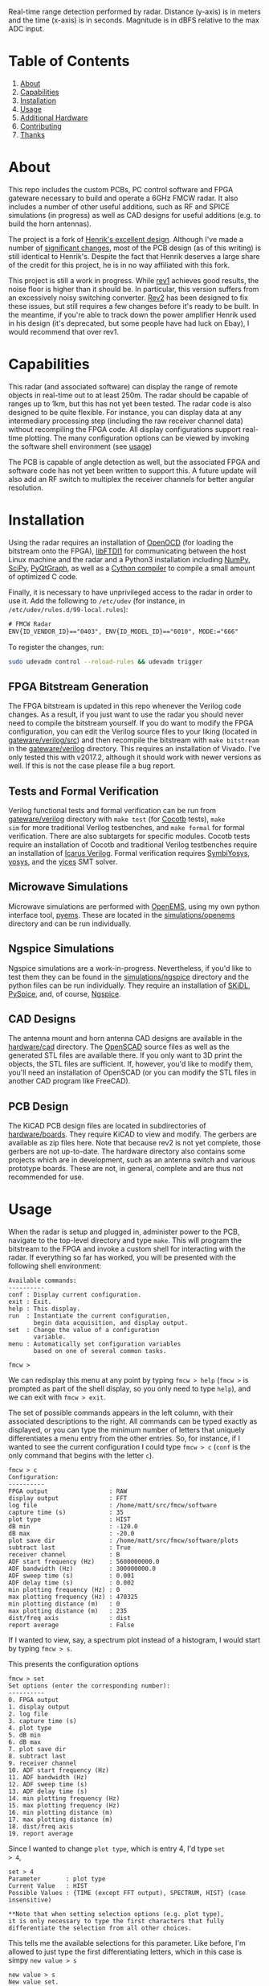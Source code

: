 #+NAME: fig:bridge raw-fft
#+ATTR_ORG: :width 1000
#+ATTR_HTML: :width 100%
[[file:data/bridge_raw.png][file:.img/bridge_raw.png]]

Real-time range detection performed by radar. Distance (y-axis) is in
meters and the time (x-axis) is in seconds. Magnitude is in dBFS
relative to the max ADC input.

* Table of Contents
1. [[https://github.com/matthuszagh/fmcw#about][About]]
2. [[https://github.com/matthuszagh/fmcw#capabilities][Capabilities]]
3. [[https://github.com/matthuszagh/fmcw#installation][Installation]]
4. [[https://github.com/matthuszagh/fmcw#usage][Usage]]
5. [[https://github.com/matthuszagh/fmcw#additional-hardware][Additional Hardware]]
6. [[https://github.com/matthuszagh/fmcw#contributing][Contributing]]
7. [[https://github.com/matthuszagh/fmcw#thanks][Thanks]]

* About
:PROPERTIES:
:ID:       20ff1c28-cfc6-4280-8501-83314fee390d
:END:
This repo includes the custom PCBs, PC control software and FPGA
gateware necessary to build and operate a 6GHz FMCW radar. It also
includes a number of other useful additions, such as RF and SPICE
simulations (in progress) as well as CAD designs for useful additions
(e.g. to build the horn antennas).

The project is a fork of [[https://github.com/Ttl/fmcw3][Henrik's excellent design]]. Although I've made
a number of [[id:8f78da8c-ec0c-40f3-9b8b-6c1af11f4bb2][significant changes]], most of the PCB design (as of this
writing) is still identical to Henrik's. Despite the fact that Henrik
deserves a large share of the credit for this project, he is in no way
affiliated with this fork.

This project is still a work in progress. While [[https://github.com/matthuszagh/fmcw/tree/master/hardware/boards/rev1][rev1]] achieves good
results, the noise floor is higher than it should be. In particular,
this version suffers from an excessively noisy switching
converter. [[https://github.com/matthuszagh/fmcw/tree/master/hardware/boards/rev2][Rev2]] has been designed to fix these issues, but still
requires a few changes before it's ready to be built. In the meantime,
if you're able to track down the power amplifier Henrik used in his
design (it's deprecated, but some people have had luck on Ebay), I
would recommend that over rev1.

* Capabilities
This radar (and associated software) can display the range of remote
objects in real-time out to at least 250m. The radar should be capable
of ranges up to 1km, but this has not yet been tested. The radar code
is also designed to be quite flexible. For instance, you can display
data at any intermediary processing step (including the raw receiver
channel data) without recompiling the FPGA code. All display
configurations support real-time plotting. The many configuration
options can be viewed by invoking the software shell environment (see
[[https://github.com/matthuszagh/fmcw#usage][usage]])

The PCB is capable of angle detection as well, but the associated FPGA
and software code has not yet been written to support this. A future
update will also add an RF switch to multiplex the receiver channels
for better angular resolution.

* Installation
:PROPERTIES:
:ID:       fe23bc7f-9bcf-4526-9d7e-bded4078111d
:END:
Using the radar requires an installation of [[https://sourceforge.net/projects/openocd/][OpenOCD]] (for loading the
bitstream onto the FPGA), [[https://www.intra2net.com/en/developer/libftdi/][libFTDI1]] for communicating between the host
Linux machine and the radar and a Python3 installation including
[[https://numpy.org/][NumPy]], [[https://www.scipy.org/][SciPy]], [[http://www.pyqtgraph.org/][PyQtGraph]], as well as a [[https://cython.org/][Cython compiler]] to compile a
small amount of optimized C code.

Finally, it is necessary to have unprivileged access to the radar in
order to use it. Add the following to ~/etc/udev~ (for instance, in
~/etc/udev/rules.d/99-local.rules~):

#+begin_src txt
# FMCW Radar
ENV{ID_VENDOR_ID}=="0403", ENV{ID_MODEL_ID}=="6010", MODE:="666"
#+end_src

To register the changes, run:

#+begin_src sh
sudo udevadm control --reload-rules && udevadm trigger
#+end_src

** FPGA Bitstream Generation
The FPGA bitstream is updated in this repo whenever the Verilog code
changes. As a result, if you just want to use the radar you should
never need to compile the bitstream yourself. If you do want to modify
the FPGA configuration, you can edit the Verilog source files to your
liking (located in [[https://github.com/matthuszagh/fmcw/tree/master/gateware/verilog/src][gateware/verilog/src]]) and then recompile the
bitstream with ~make bitstream~ in the [[https://github.com/matthuszagh/fmcw/tree/master/gateware/verilog][gateware/verilog]]
directory. This requires an installation of Vivado. I've only tested
this with v2017.2, although it should work with newer versions as
well. If this is not the case please file a bug report.

** Tests and Formal Verification
Verilog functional tests and formal verification can be run from
[[https://github.com/matthuszagh/fmcw/tree/master/gateware/verilog][gateware/verilog]] directory with ~make test~ (for [[https://docs.cocotb.org/en/latest/][Cocotb]] tests), ~make
sim~ for more traditional Verilog testbenches, and ~make formal~ for
formal verification. There are also subtargets for specific
modules. Cocotb tests require an installation of Cocotb and
traditional Verilog testbenches require an installation of [[https://github.com/steveicarus/iverilog][Icarus
Verilog]]. Formal verification requires [[https://github.com/YosysHQ/SymbiYosys][SymbiYosys]], [[https://github.com/YosysHQ/yosys][yosys]], and the [[https://github.com/SRI-CSL/yices2][yices]]
SMT solver.

** Microwave Simulations
Microwave simulations are performed with [[https://openems.de/start/][OpenEMS]], using my own python
interface tool, [[https://github.com/matthuszagh/pyems][pyems]]. These are located in the [[https://github.com/matthuszagh/fmcw/tree/master/simulations/openems][simulations/openems]]
directory and can be run individually.

** Ngspice Simulations
Ngspice simulations are a work-in-progress. Nevertheless, if you'd
like to test them they can be found in the [[https://github.com/matthuszagh/fmcw/tree/master/simulations/ngspice][simulations/ngspice]]
directory and the python files can be run individually. They require
an installation of [[https://github.com/xesscorp/skidl][SKiDL]], [[https://github.com/FabriceSalvaire/PySpice][PySpice]], and, of course, [[http://ngspice.sourceforge.net/][Ngspice]].

** CAD Designs
The antenna mount and horn antenna CAD designs are available in the
[[https://github.com/matthuszagh/fmcw/tree/master/hardware/cad][hardware/cad]] directory. The [[https://www.openscad.org/][OpenSCAD]] source files as well as the
generated STL files are available there. If you only want to 3D print
the objects, the STL files are sufficient. If, however, you'd like to
modify them, you'll need an installation of OpenSCAD (or you can
modify the STL files in another CAD program like FreeCAD).

** PCB Design
The KiCAD PCB design files are located in subdirectories of
[[https://github.com/matthuszagh/fmcw/tree/master/hardware/boards][hardware/boards]]. They require KiCAD to view and modify. The gerbers
are available as zip files here. Note that because rev2 is not yet
complete, those gerbers are not up-to-date. The hardware directory
also contains some projects which are in development, such as an
antenna switch and various prototype boards. These are not, in
general, complete and are thus not recommended for use.

* Usage
When the radar is setup and plugged in, administer power to the PCB,
navigate to the top-level directory and type ~make~. This will program
the bitstream to the FPGA and invoke a custom shell for interacting
with the radar. If everything so far has worked, you will be presented
with the following shell environment:

#+begin_example
Available commands:
----------
conf : Display current configuration.
exit : Exit.
help : This display.
run  : Instantiate the current configuration,
       begin data acquisition, and display output.
set  : Change the value of a configuration
       variable.
menu : Automatically set configuration variables
       based on one of several common tasks.

fmcw >
#+end_example

We can redisplay this menu at any point by typing ~fmcw > help~
(~fmcw >~ is prompted as part of the shell display, so you only need to
type ~help~), and we can exit with ~fmcw > exit~.

The set of possible commands appears in the left column, with their
associated descriptions to the right. All commands can be typed
exactly as displayed, or you can type the minimum number of letters
that uniquely differentiates a menu entry from the other entries. So,
for instance, if I wanted to see the current configuration I could
type ~fmcw > c~ (~conf~ is the only command that begins with the
letter ~c~).

#+begin_example
fmcw > c
Configuration:
----------
FPGA output                 : RAW
display output              : FFT
log file                    : /home/matt/src/fmcw/software
capture time (s)            : 35
plot type                   : HIST
dB min                      : -120.0
dB max                      : -20.0
plot save dir               : /home/matt/src/fmcw/software/plots
subtract last               : True
receiver channel            : B
ADF start frequency (Hz)    : 5600000000.0
ADF bandwidth (Hz)          : 300000000.0
ADF sweep time (s)          : 0.001
ADF delay time (s)          : 0.002
min plotting frequency (Hz) : 0
max plotting frequency (Hz) : 470325
min plotting distance (m)   : 0
max plotting distance (m)   : 235
dist/freq axis              : dist
report average              : False
#+end_example

If I wanted to view, say, a spectrum plot instead of a histogram, I
would start by typing ~fmcw > s~.

This presents the configuration options

#+begin_example
fmcw > set
Set options (enter the corresponding number):
----------
0. FPGA output
1. display output
2. log file
3. capture time (s)
4. plot type
5. dB min
6. dB max
7. plot save dir
8. subtract last
9. receiver channel
10. ADF start frequency (Hz)
11. ADF bandwidth (Hz)
12. ADF sweep time (s)
13. ADF delay time (s)
14. min plotting frequency (Hz)
15. max plotting frequency (Hz)
16. min plotting distance (m)
17. max plotting distance (m)
18. dist/freq axis
19. report average
#+end_example

Since I wanted to change ~plot type~, which is entry 4, I'd type ~set
> 4~,

#+begin_example
set > 4
Parameter       : plot type
Current Value   : HIST
Possible Values : {TIME (except FFT output), SPECTRUM, HIST} (case insensitive)

**Note that when setting selection options (e.g. plot type),
it is only necessary to type the first characters that fully
differentiate the selection from all other choices.
#+end_example

This tells me the available selections for this parameter. Like
before, I'm allowed to just type the first differentiating letters,
which in this case is simpy ~new value > s~

#+begin_example
new value > s
New value set.
#+end_example

which presents a comfirmation that the value has been correctly
set. Indeed, if we redisplay the current configuration, we see that
plot type is now SPECTRUM:

#+begin_example
fmcw > conf
Configuration:
----------
FPGA output                 : RAW
display output              : FFT
log file                    : /home/matt/src/fmcw/software
capture time (s)            : 35
plot type                   : SPECTRUM
dB min                      : -120.0
dB max                      : -20.0
plot save dir               : /home/matt/src/fmcw/software/plots
subtract last               : True
receiver channel            : B
ADF start frequency (Hz)    : 5600000000.0
ADF bandwidth (Hz)          : 300000000.0
ADF sweep time (s)          : 0.001
ADF delay time (s)          : 0.002
min plotting frequency (Hz) : 0
max plotting frequency (Hz) : 470325
min plotting distance (m)   : 0
max plotting distance (m)   : 235
dist/freq axis              : dist
report average              : False
#+end_example

Tweaking all of these values can become a bit tedius, so the shell can
conveniently set all values for a number of commonly-needed
setups. For instance, imagine we'd like to measure the receiver noise
floor. We can select the menu option, ~fmcw > m~.

#+begin_example
fmcw > menu
Menu options (enter the corresponding number):
----------
0. Range Plot (235m)
1. Noise Floor
#+end_example

This currently just provides two configurations, but the list will
grow over time. We'd select ~fmcw > 1~. Now, if we view the
configuration we will see that many values have been updated. Indeed,
this is precisely the configuration we want to compute the noise floor
(if you're following along, make sure you've terminated your
transmission and reception ports with 50ohm loads before proceeding).

#+begin_example
fmcw > conf
Configuration:
----------
FPGA output                 : RAW
display output              : RAW
log file                    : /home/matt/src/fmcw/software
capture time (s)            : 10
plot type                   : SPECTRUM
dB min                      : -120.0
dB max                      : -20.0
plot save dir               : /home/matt/src/fmcw/software
subtract last               : False
receiver channel            : B
ADF start frequency (Hz)    : 5600000000.0
ADF bandwidth (Hz)          : 300000000.0
ADF sweep time (s)          : 0.001
ADF delay time (s)          : 0.002
min plotting frequency (Hz) : 50000
max plotting frequency (Hz) : 1000000
min plotting distance (m)   : 24
max plotting distance (m)   : 499
dist/freq axis              : freq
report average              : True
#+end_example

Finally, when we're satisfied with the configuration we can type ~fmcw
> r~ (run), which will perform additional FPGA configuration and begin
acquiring and plotting data. The configuration settings specify a
capture time. Currently, it is set to 10s. So, after 10s the plot will
end and we will be represented with the prompt.

* Additional Hardware
The KiCAD PCB files contain a full BOM of components needed to build
the circuit board. You will, of course, need a way to assemble it (or
you can have a 3rd party assemble the board for you). This design
contains a lot of small components. Therefore, I highly recommend you
use a reflow process if you intend to assemble this yourself.

The PCB board requires a 12V DC power supply (it is not
USB-powered). Also ensure you get the right size barrel jack connector
for the port. A USB cable is required to connect to a host PC. A gen2
cable is sufficient because the PCB USB chip does not support
gen3. Similarly, the host PC should support at least USB 2.0 High
Speed. Otherwise, this may limit the realtime performance of your
radar.

The radar requires at least 2 antennas to operate. The choice of
antennas is up to you, but you should at least make sure that their
bandwidth includes the 5.3 to 5.9GHz range. I'm using [[https://antennatestlab.com/3dprinting][3D-printed]] horn
antennas, which work quite well. If you'd like to take full advantage
of the radar's range, the horn antennas are a good choice because they
have a high directivity. The design files to print these are included
in the CAD designs of this repo. If your 3D printer does not support
the z height, you can print the antenna in 2 parts and then glue the
parts together. Finally, if you're using the horn antennas you'll
additionally need WR159 waveguide-coax adapters. These can be picked
up on Ebay or other similar sites. The ones I purchased were $60
each. The PCB uses SMA connectors, so if the waveguide coax port is
not SMA you will additionally need an adapter for that (or an
asymmetric cable that supports the port it uses). Painting the
antennas require a number of other materials specified in the link
above. I personally achieved a better result using a traditional paint
jar than the recommended spray paint, but either should work. Another
option which I haven't tried but could work is coating the antenna in
copper foil.

* Contributing
Pull requests and issues welcome. I'm open to suggestions for hardware
modification, although may or may not be able to merge those commits
depending on whether I can test the change.

* Thanks
+ Henrik, of course (see [[id:20ff1c28-cfc6-4280-8501-83314fee390d][About]]).
+ An additional thanks to AlexBdx for finding a way to 3D print horn
  antennas.

